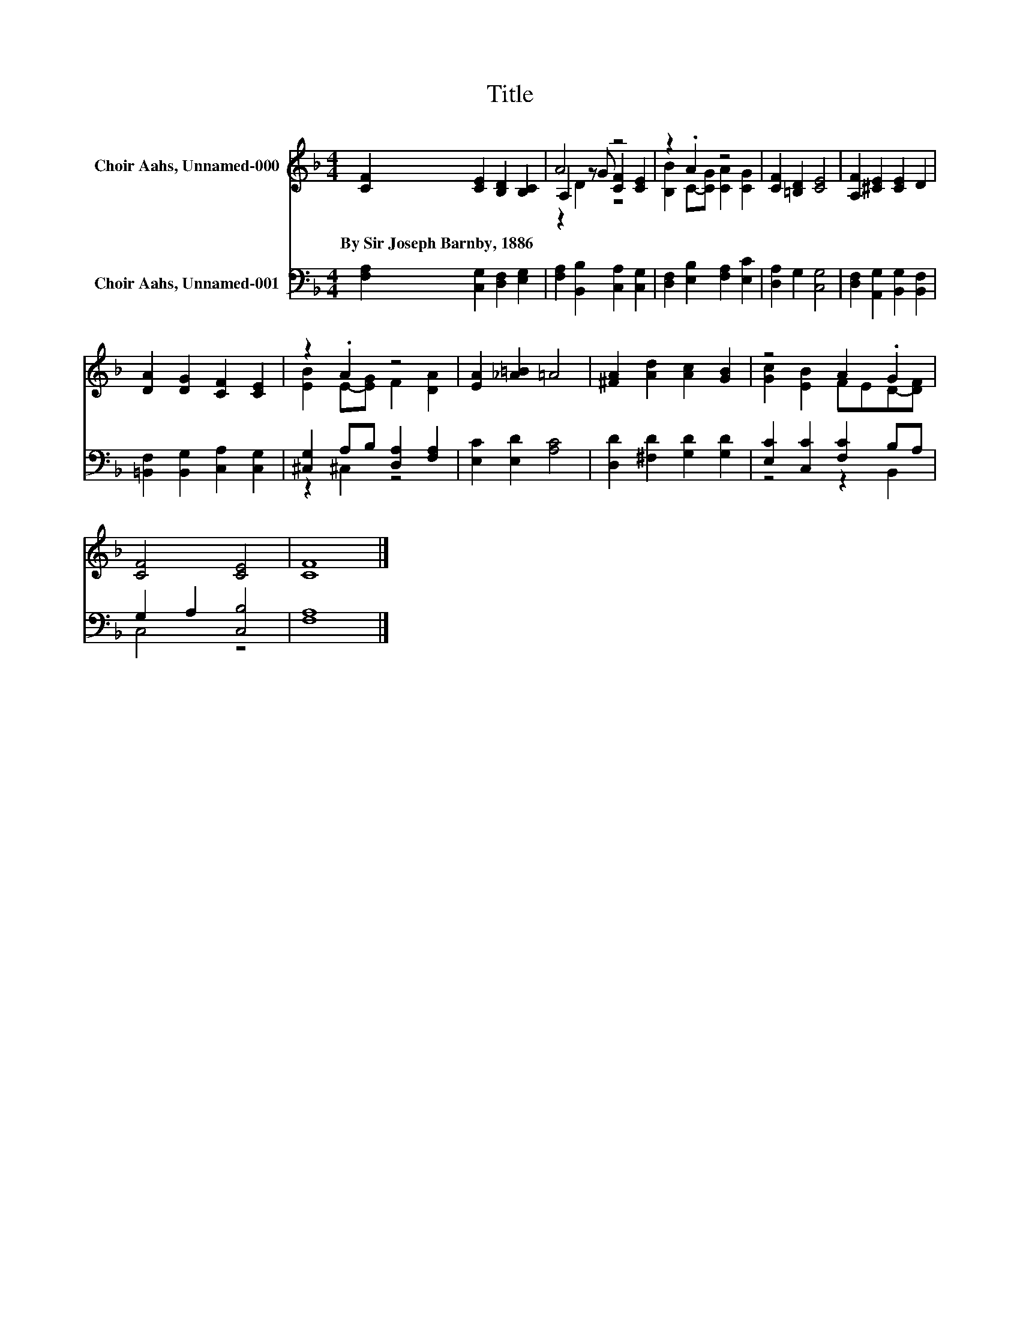 X:1
T:Title
%%score ( 1 2 3 ) ( 4 5 )
L:1/8
M:4/4
K:F
V:1 treble nm="Choir Aahs, Unnamed-000"
V:2 treble 
V:3 treble 
V:4 bass nm="Choir Aahs, Unnamed-001"
V:5 bass 
V:1
 [CF]2 [CE]2 [B,D]2 [B,C]2 | A4 z4 | z2 .A2 z4 | [CF]2 [=B,D]2 [CE]4 | [A,F]2 [^CE]2 [CE]2 D2 | %5
w: By~Sir~Joseph~Barnby,~1886 * * *|||||
 [DA]2 [DG]2 [CF]2 [CE]2 | z2 .A2 z4 | [EA]2 [_A=B]2 =A4 | [^FA]2 [Ad]2 [Ac]2 [GB]2 | z4 A2 .G2 | %10
w: |||||
 [CF]4 [CE]4 | [CF]8 |] %12
w: ||
V:2
 x8 | A,2 z G [CF]2 [CE]2 | [B,B]2 C-[CG] [CA]2 [CG]2 | x8 | x8 | x8 | [EB]2 E-[EG] F2 [DA]2 | x8 | %8
 x8 | [Gc]2 [EB]2 FED-[DF] | x8 | x8 |] %12
V:3
 x8 | z2 D2 z4 | x8 | x8 | x8 | x8 | x8 | x8 | x8 | x8 | x8 | x8 |] %12
V:4
 [F,A,]2 [C,G,]2 [D,F,]2 [E,G,]2 | [F,A,]2 [B,,B,]2 [C,A,]2 [C,G,]2 | %2
 [D,F,]2 [E,B,]2 [F,A,]2 [E,C]2 | [D,A,]2 G,2 [C,G,]4 | [D,F,]2 [A,,G,]2 [B,,G,]2 [B,,F,]2 | %5
 [=B,,F,]2 [B,,G,]2 [C,A,]2 [C,G,]2 | [^C,G,]2 A,B, [D,A,]2 [F,A,]2 | [E,C]2 [E,D]2 [A,C]4 | %8
 [D,D]2 [^F,D]2 [G,D]2 [G,D]2 | [E,C]2 [C,C]2 [F,C]2 B,A, | G,2 A,2 [C,B,]4 | [F,A,]8 |] %12
V:5
 x8 | x8 | x8 | x8 | x8 | x8 | z2 ^C,2 z4 | x8 | x8 | z4 z2 B,,2 | C,4 z4 | x8 |] %12

